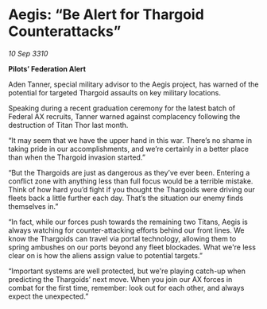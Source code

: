* Aegis: “Be Alert for Thargoid Counterattacks”

/10 Sep 3310/

*Pilots’ Federation Alert* 

Aden Tanner, special military advisor to the Aegis project, has warned of the potential for targeted Thargoid assaults on key military locations. 

Speaking during a recent graduation ceremony for the latest batch of Federal AX recruits, Tanner warned against complacency following the destruction of Titan Thor last month. 

“It may seem that we have the upper hand in this war. There’s no shame in taking pride in our accomplishments, and we’re certainly in a better place than when the Thargoid invasion started.” 

“But the Thargoids are just as dangerous as they’ve ever been. Entering a conflict zone with anything less than full focus would be a terrible mistake. Think of how hard you’d fight if you thought the Thargoids were driving our fleets back a little further each day. That’s the situation our enemy finds themselves in.” 

“In fact, while our forces push towards the remaining two Titans, Aegis is always watching for counter-attacking efforts behind our front lines. We know the Thargoids can travel via portal technology, allowing them to spring ambushes on our ports beyond any fleet blockades. What we're less clear on is how the aliens assign value to potential targets.” 

“Important systems are well protected, but we're playing catch-up when predicting the Thargoids’ next move. When you join our AX forces in combat for the first time, remember: look out for each other, and always expect the unexpected.”